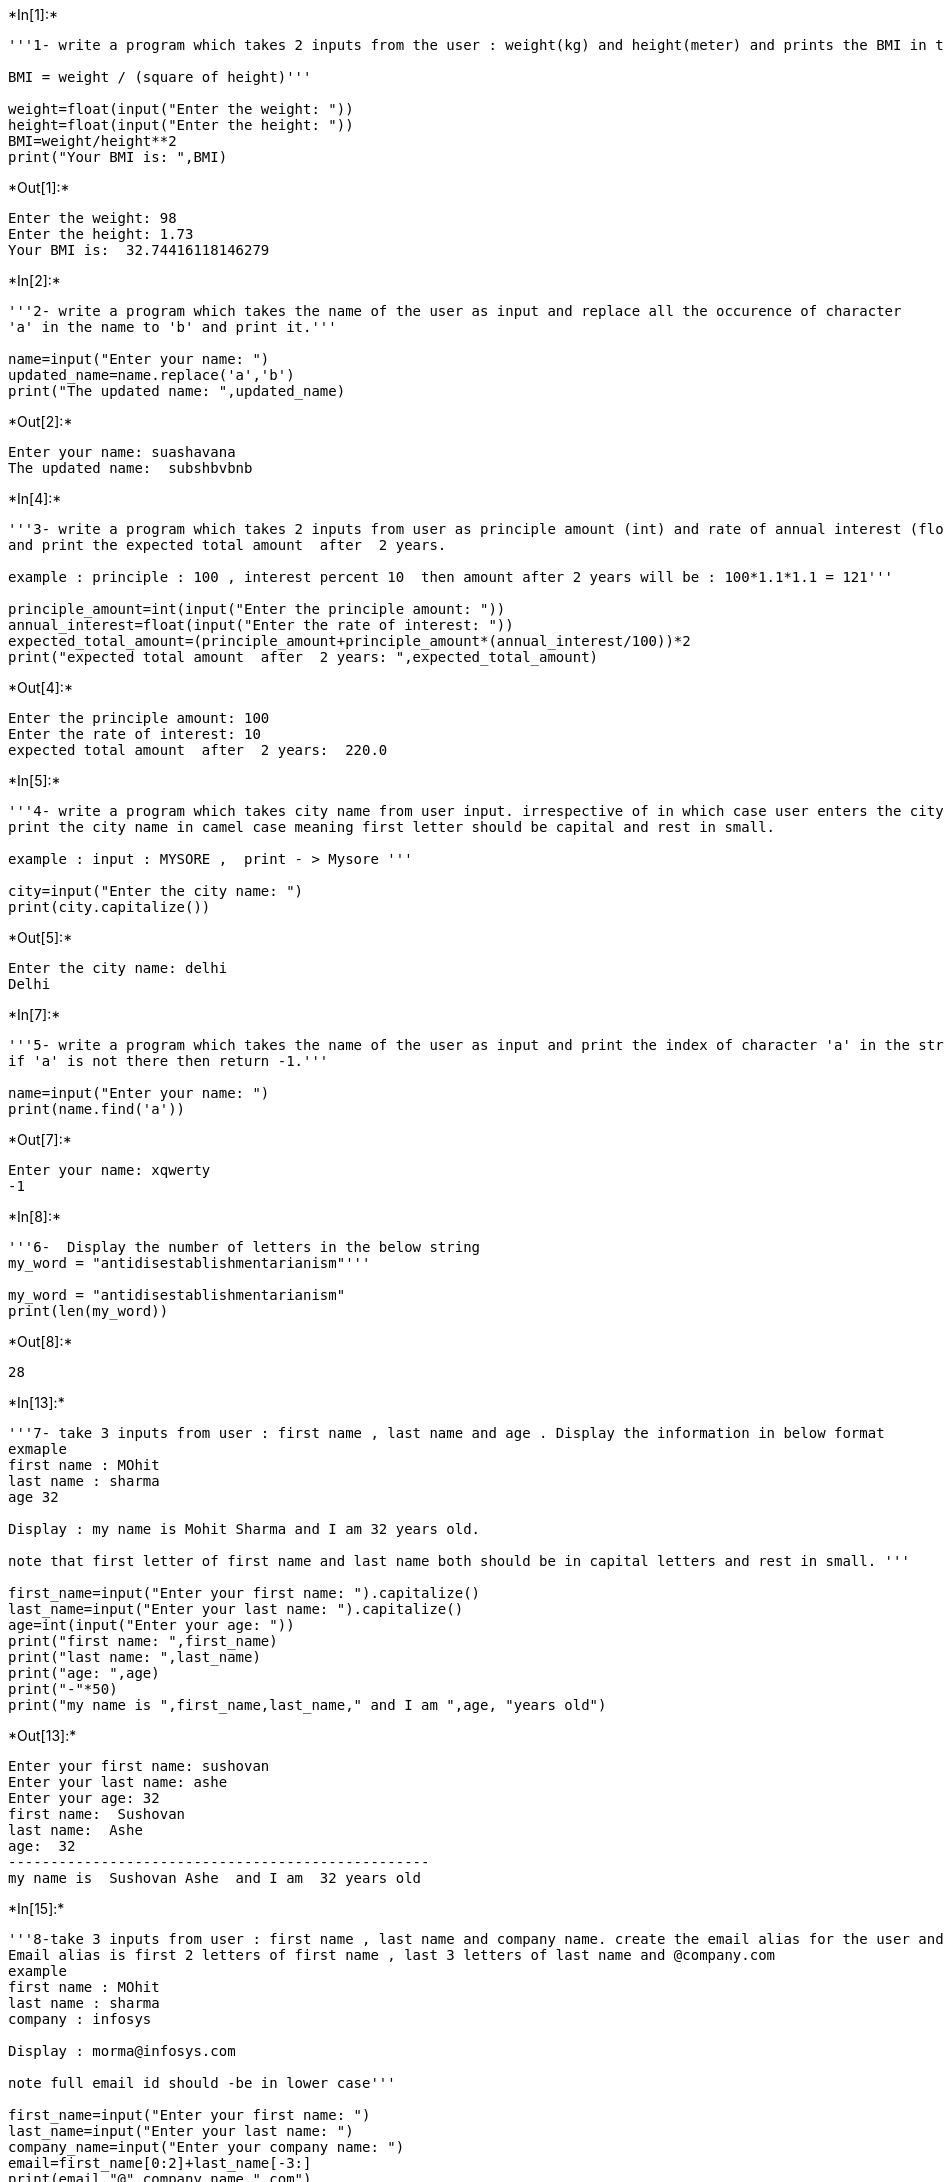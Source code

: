 +*In[1]:*+
[source, ipython3]
----
'''1- write a program which takes 2 inputs from the user : weight(kg) and height(meter) and prints the BMI in the output.

BMI = weight / (square of height)'''

weight=float(input("Enter the weight: "))
height=float(input("Enter the height: "))
BMI=weight/height**2
print("Your BMI is: ",BMI)
----


+*Out[1]:*+
----
Enter the weight: 98
Enter the height: 1.73
Your BMI is:  32.74416118146279
----


+*In[2]:*+
[source, ipython3]
----
'''2- write a program which takes the name of the user as input and replace all the occurence of character
'a' in the name to 'b' and print it.'''

name=input("Enter your name: ")
updated_name=name.replace('a','b')
print("The updated name: ",updated_name)
----


+*Out[2]:*+
----
Enter your name: suashavana
The updated name:  subshbvbnb
----


+*In[4]:*+
[source, ipython3]
----
'''3- write a program which takes 2 inputs from user as principle amount (int) and rate of annual interest (float) 
and print the expected total amount  after  2 years.

example : principle : 100 , interest percent 10  then amount after 2 years will be : 100*1.1*1.1 = 121'''

principle_amount=int(input("Enter the principle amount: "))
annual_interest=float(input("Enter the rate of interest: "))
expected_total_amount=(principle_amount+principle_amount*(annual_interest/100))*2
print("expected total amount  after  2 years: ",expected_total_amount)
----


+*Out[4]:*+
----
Enter the principle amount: 100
Enter the rate of interest: 10
expected total amount  after  2 years:  220.0
----


+*In[5]:*+
[source, ipython3]
----
'''4- write a program which takes city name from user input. irrespective of in which case user enters the city name, 
print the city name in camel case meaning first letter should be capital and rest in small.

example : input : MYSORE ,  print - > Mysore '''

city=input("Enter the city name: ")
print(city.capitalize())
----


+*Out[5]:*+
----
Enter the city name: delhi
Delhi
----


+*In[7]:*+
[source, ipython3]
----
'''5- write a program which takes the name of the user as input and print the index of character 'a' in the string. 
if 'a' is not there then return -1.'''

name=input("Enter your name: ")
print(name.find('a'))
----


+*Out[7]:*+
----
Enter your name: xqwerty
-1
----


+*In[8]:*+
[source, ipython3]
----
'''6-  Display the number of letters in the below string
my_word = "antidisestablishmentarianism"'''

my_word = "antidisestablishmentarianism"
print(len(my_word))
----


+*Out[8]:*+
----
28
----


+*In[13]:*+
[source, ipython3]
----
'''7- take 3 inputs from user : first name , last name and age . Display the information in below format
exmaple 
first name : MOhit
last name : sharma 
age 32

Display : my name is Mohit Sharma and I am 32 years old.

note that first letter of first name and last name both should be in capital letters and rest in small. '''

first_name=input("Enter your first name: ").capitalize()
last_name=input("Enter your last name: ").capitalize()
age=int(input("Enter your age: "))
print("first name: ",first_name)
print("last name: ",last_name)
print("age: ",age)
print("-"*50)
print("my name is ",first_name,last_name," and I am ",age, "years old")
----


+*Out[13]:*+
----
Enter your first name: sushovan
Enter your last name: ashe
Enter your age: 32
first name:  Sushovan
last name:  Ashe
age:  32
--------------------------------------------------
my name is  Sushovan Ashe  and I am  32 years old
----


+*In[15]:*+
[source, ipython3]
----
'''8-take 3 inputs from user : first name , last name and company name. create the email alias for the user and display it.  
Email alias is first 2 letters of first name , last 3 letters of last name and @company.com
example 
first name : MOhit
last name : sharma 
company : infosys

Display : morma@infosys.com 

note full email id should -be in lower case'''

first_name=input("Enter your first name: ")
last_name=input("Enter your last name: ")
company_name=input("Enter your company name: ")
email=first_name[0:2]+last_name[-3:]
print(email,"@",company_name,".com")
----


+*Out[15]:*+
----
Enter your first name: sonu
Enter your last name: ashe
Enter your company name: onix
soshe @ onix .com
----


+*In[3]:*+
[source, ipython3]
----
'''1- write a program which takes single input from user contaning first name,last name and age as comma separated value 
and display then in 3 lines in given format below.

example user input : Ankit,Bansal,35

output:
First name is Ankit
last name is Bansal
Ankit is 35 years old 

note : do not hardcode name at any place'''

output=input("Enter your first name, last name, age").split(',')
print("First name is: ",output[0])
print("Last name is: ",output[1])
print(output[0], "is",output[2], "years old ")

first_name, last_name, age=input("Enter your first name, last name, age").split(',')
print("First name is: ",first_name)
print("Last name is: ",last_name)
print(first_name, "is",age, "years old ")
----


+*Out[3]:*+
----
Enter your first name, last name, agesonu,ashe,32
First name is:  sonu
Last name is:  ashe
sonu is 32 years old 
Enter your first name, last name, agearpana,korde,31
First name is:  arpana
Last name is:  korde
arpana is 31 years old 
----


+*In[7]:*+
[source, ipython3]
----
'''2- given 2 list as list1= [1,3,4] and list2 = [2,4,6]

combined the 2 list and diplay the same without using extend method'''

list1= [1,3,4]
list2 = [2,4,6]
combined_list=(list1+list2)
print(combined_list)

'''list1.extend(list2)
print(list1)'''
----


+*Out[7]:*+
----
[1, 3, 4, 2, 4, 6]
[1, 3, 4, 2, 4, 6]
----


+*In[8]:*+
[source, ipython3]
----
'''3- given a list list1=[1,2,3,4,5,6,7,8]
diplay a new list which contains only odd position index values from above list.'''

list1=[1,2,3,4,5,6,7,8]
print(list1[1::2])
----


+*Out[8]:*+
----
[2, 4, 6, 8]
----


+*In[15]:*+
[source, ipython3]
----
'''4- ipl= ['CSK','MI','KKR','LSG','PBKS']

take a ipl team name as input from user and display a list of all elements from that name.

example : input : KKR
output : ['KKR','LSG','PBKS']'''

ipl= ['CSK','MI','KKR','LSG','PBKS']

ipl_exact=input("Enter a ipl team from the above list: ")
x=ipl.index(ipl_exact)
print(ipl[x:])

----


+*Out[15]:*+
----
Enter a ipl team from the above list: LSG
['LSG', 'PBKS']
----


+*In[17]:*+
[source, ipython3]
----
'''5- ipl= ['CSK','MI','KKR','LSG','PBKS']

take a ipl team name as input from user and display a list of all elements except input one

example : input : KKR
output : ['CSK','MI','LSG','PBKS']'''

ipl= ['CSK','MI','KKR','LSG','PBKS']

ipl_exact=input("Enter a ipl team from the above list: ")
ipl.remove(ipl_exact)
print(ipl)
----


+*Out[17]:*+
----
Enter a ipl team from the above list: CSK
['MI', 'KKR', 'LSG', 'PBKS']
----


+*In[5]:*+
[source, ipython3]
----
'''6- ipl= ['CSK','MI','KKR','LSG','PBKS']
take a user input contains 2 comma seprated values index,new_team . replace the index element of list 
with new value and display the same

example : input : 2,SRH
output : ['CSK','MI','SRH','LSG','PBKS']'''


ipl= ['CSK','MI','KKR','LSG','PBKS']

index,team=input("Enter a ipl team and an index to the above list: ").split(',')
ipl[int(index)]=team
print(ipl)
----


+*Out[5]:*+
----
Enter a ipl team and an index to the above list: 3,GT
['CSK', 'MI', 'KKR', 'GT', 'PBKS']
----


+*In[7]:*+
[source, ipython3]
----
'''7- ipl= ['CSK','MI','KKR','LSG','PBKS']
take ipl team name as user input. display True if the team exists else display False.'''

ipl= ['CSK','MI','KKR','LSG','PBKS']
ipl_exact=input("Enter a ipl team: ")
print(ipl_exact in ipl)
----


+*Out[7]:*+
----
Enter a ipl team: GT
False
----


+*In[9]:*+
[source, ipython3]
----
'''8-ipl= ['CSK','MI','KKR','LSG','PBKS']
take a user input contains 2 comma seprated values index,new_team . Add the new value at that index in the list. 
Display the old list , new list,length of original and new list

example : input : 2,SRH
output : 
old list : ['CSK','MI','KKR','LSG','PBKS'] and length 5
new list : ['CSK','MI','SRH','KKR',LSG','PBKS'] and length 6'''

ipl= ['CSK','MI','KKR','LSG','PBKS']
print("The old teams: ",ipl,"and the number of teams: ",len(ipl))

index,team=input("Enter an index and insert a new team in that index: ").split(',')

ipl.insert(int(index),team)


print("The new teams: ",ipl,"and the number of teams: ",len(ipl))

----


+*Out[9]:*+
----
The old teams:  ['CSK', 'MI', 'KKR', 'LSG', 'PBKS'] and the number of teams:  5
Enter an index and insert a new team in that index: 2,SRH
The new teams:  ['CSK', 'MI', 'SRH', 'KKR', 'LSG', 'PBKS'] and the number of teams:  6
----


+*In[6]:*+
[source, ipython3]
----
'''9- given a list of numbers, write a program to find the mean of the numbers in list'''

list1= [1,2,3,4,5]
print(list1)
mean=sum(list1)/len(list1)
print(mean)
----


+*Out[6]:*+
----
[1, 2, 3, 4, 5]
3.0
----


+*In[7]:*+
[source, ipython3]
----
'''10- create a dictionary to store following attributes of CSK 
key "CSK" ; attributes : team full name , captain , playing 11 for each match(name of players), 
oppenont name (assume there are 3 matches only against MI, RCB , GT ) 
and result won/loss'''

CSK={"full_name":"Chennai Super Kings",
     "captain":"Mahendra Singh Dhoni",
     "playing_11":["Player 1", "Player 2", "Player 3", "Player 4", "Player 5", "Player 6", "Player 7", 
                   "Player 8", "Player 9", "Player 10", "Player 11"],
    "opponent_name":['MI','RCB','GT'],
    "result":["Won", "Loss", "Won"]
    }
print(CSK)
----


+*Out[7]:*+
----
{'full_name': 'Chennai Super Kings', 'captain': 'Mahendra Singh Dhoni', 'playing_11': ['Player 1', 'Player 2', 'Player 3', 'Player 4', 'Player 5', 'Player 6', 'Player 7', 'Player 8', 'Player 9', 'Player 10', 'Player 11'], 'opponent_name': ['MI', 'RCB', 'GT'], 'result': ['Won', 'Loss', 'Won']}
----


+*In[ ]:*+
[source, ipython3]
----

----
